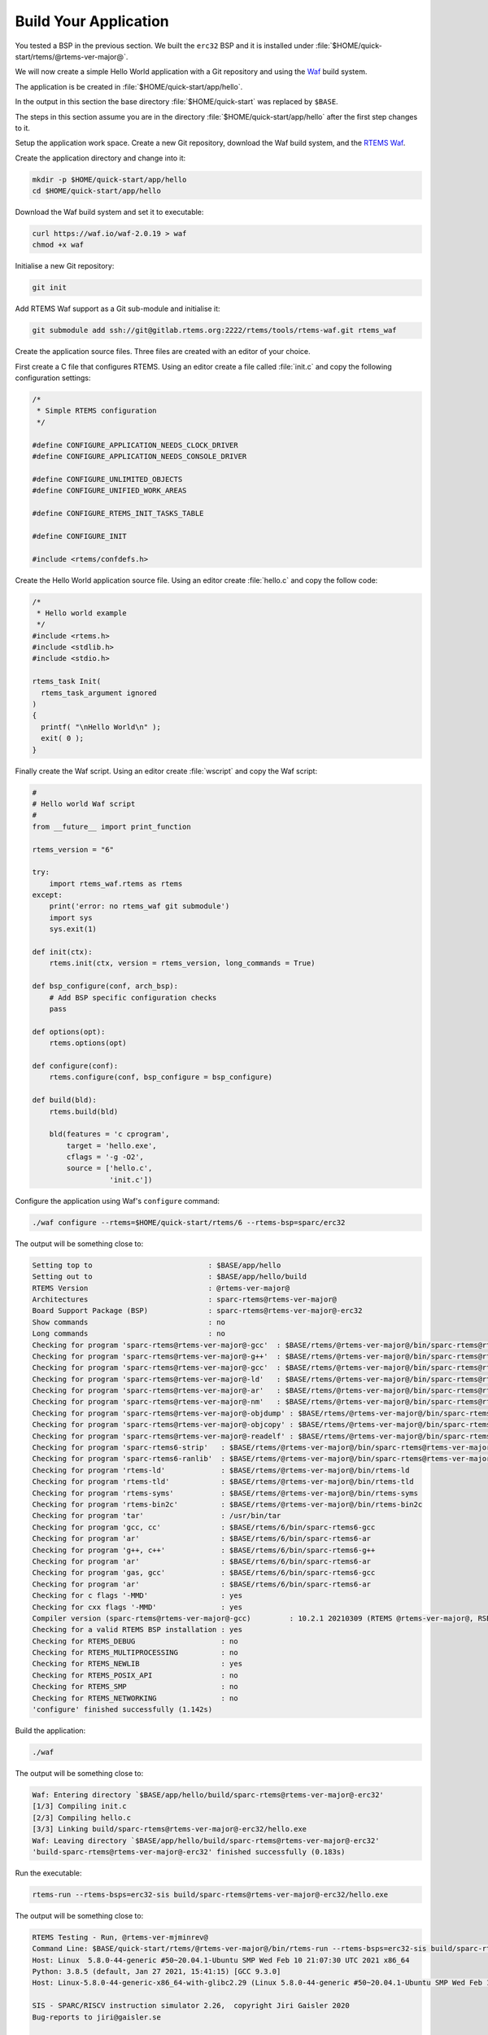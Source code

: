 .. SPDX-License-Identifier: CC-BY-SA-4.0

.. Copyright (C) 2020 Chris Johns

.. _QuickStartAPP:

Build Your Application
======================

You tested a BSP in the previous section.  We built the ``erc32`` BSP
and it is installed under :file:`$HOME/quick-start/rtems/@rtems-ver-major@`.

We will now create a simple Hello World application with a Git
repository and using the `Waf <https://waf.io>`_ build system.

The application is be created in :file:`$HOME/quick-start/app/hello`.

In the output in this section the base directory :file:`$HOME/quick-start` was
replaced by ``$BASE``.

The steps in this section assume you are in the directory
:file:`$HOME/quick-start/app/hello` after the first step changes to
it.

Setup the application work space. Create a new Git repository, download
the Waf build system, and the `RTEMS Waf
<https://gitlab.rtems.org/rtems/tools/rtems-waf>`_.

Create the application directory and change into it:

.. code-block:: none

    mkdir -p $HOME/quick-start/app/hello
    cd $HOME/quick-start/app/hello

Download the Waf build system and set it to executable:

.. code-block:: none

    curl https://waf.io/waf-2.0.19 > waf
    chmod +x waf

Initialise a new Git repository:

.. code-block:: none

    git init

Add RTEMS Waf support as a Git sub-module and initialise it:

.. code-block:: none

    git submodule add ssh://git@gitlab.rtems.org:2222/rtems/tools/rtems-waf.git rtems_waf

Create the application source files. Three files are created with an
editor of your choice.

First create a C file that configures RTEMS. Using an editor create a
file called :file:`init.c` and copy the following configuration
settings:

.. code-block:: c

    /*
     * Simple RTEMS configuration
     */

    #define CONFIGURE_APPLICATION_NEEDS_CLOCK_DRIVER
    #define CONFIGURE_APPLICATION_NEEDS_CONSOLE_DRIVER

    #define CONFIGURE_UNLIMITED_OBJECTS
    #define CONFIGURE_UNIFIED_WORK_AREAS

    #define CONFIGURE_RTEMS_INIT_TASKS_TABLE

    #define CONFIGURE_INIT

    #include <rtems/confdefs.h>

Create the Hello World application source file. Using an editor
create :file:`hello.c` and copy the follow code:

.. code-block:: c

    /*
     * Hello world example
     */
    #include <rtems.h>
    #include <stdlib.h>
    #include <stdio.h>

    rtems_task Init(
      rtems_task_argument ignored
    )
    {
      printf( "\nHello World\n" );
      exit( 0 );
    }

Finally create the Waf script. Using an editor create :file:`wscript`
and copy the Waf script:

.. code-block:: python

    #
    # Hello world Waf script
    #
    from __future__ import print_function

    rtems_version = "6"

    try:
        import rtems_waf.rtems as rtems
    except:
        print('error: no rtems_waf git submodule')
        import sys
        sys.exit(1)

    def init(ctx):
        rtems.init(ctx, version = rtems_version, long_commands = True)

    def bsp_configure(conf, arch_bsp):
        # Add BSP specific configuration checks
        pass

    def options(opt):
        rtems.options(opt)

    def configure(conf):
        rtems.configure(conf, bsp_configure = bsp_configure)

    def build(bld):
        rtems.build(bld)

        bld(features = 'c cprogram',
            target = 'hello.exe',
            cflags = '-g -O2',
            source = ['hello.c',
                      'init.c'])

Configure the application using Waf's ``configure`` command:

.. code-block:: none

    ./waf configure --rtems=$HOME/quick-start/rtems/6 --rtems-bsp=sparc/erc32

The output will be something close to:

.. code-block:: none

     Setting top to                           : $BASE/app/hello
     Setting out to                           : $BASE/app/hello/build
     RTEMS Version                            : @rtems-ver-major@
     Architectures                            : sparc-rtems@rtems-ver-major@
     Board Support Package (BSP)              : sparc-rtems@rtems-ver-major@-erc32
     Show commands                            : no
     Long commands                            : no
     Checking for program 'sparc-rtems@rtems-ver-major@-gcc'  : $BASE/rtems/@rtems-ver-major@/bin/sparc-rtems@rtems-ver-major@-gcc
     Checking for program 'sparc-rtems@rtems-ver-major@-g++'  : $BASE/rtems/@rtems-ver-major@/bin/sparc-rtems@rtems-ver-major@-g++
     Checking for program 'sparc-rtems@rtems-ver-major@-gcc'  : $BASE/rtems/@rtems-ver-major@/bin/sparc-rtems@rtems-ver-major@-gcc
     Checking for program 'sparc-rtems@rtems-ver-major@-ld'   : $BASE/rtems/@rtems-ver-major@/bin/sparc-rtems@rtems-ver-major@-ld
     Checking for program 'sparc-rtems@rtems-ver-major@-ar'   : $BASE/rtems/@rtems-ver-major@/bin/sparc-rtems@rtems-ver-major@-ar
     Checking for program 'sparc-rtems@rtems-ver-major@-nm'   : $BASE/rtems/@rtems-ver-major@/bin/sparc-rtems@rtems-ver-major@-nm
     Checking for program 'sparc-rtems@rtems-ver-major@-objdump' : $BASE/rtems/@rtems-ver-major@/bin/sparc-rtems@rtems-ver-major@-objdump
     Checking for program 'sparc-rtems@rtems-ver-major@-objcopy' : $BASE/rtems/@rtems-ver-major@/bin/sparc-rtems@rtems-ver-major@-objcopy
     Checking for program 'sparc-rtems@rtems-ver-major@-readelf' : $BASE/rtems/@rtems-ver-major@/bin/sparc-rtems@rtems-ver-major@-readelf
     Checking for program 'sparc-rtems6-strip'   : $BASE/rtems/@rtems-ver-major@/bin/sparc-rtems@rtems-ver-major@-strip
     Checking for program 'sparc-rtems6-ranlib'  : $BASE/rtems/@rtems-ver-major@/bin/sparc-rtems@rtems-ver-major@-ranlib
     Checking for program 'rtems-ld'             : $BASE/rtems/@rtems-ver-major@/bin/rtems-ld
     Checking for program 'rtems-tld'            : $BASE/rtems/@rtems-ver-major@/bin/rtems-tld
     Checking for program 'rtems-syms'           : $BASE/rtems/@rtems-ver-major@/bin/rtems-syms
     Checking for program 'rtems-bin2c'          : $BASE/rtems/@rtems-ver-major@/bin/rtems-bin2c
     Checking for program 'tar'                  : /usr/bin/tar
     Checking for program 'gcc, cc'              : $BASE/rtems/6/bin/sparc-rtems6-gcc
     Checking for program 'ar'                   : $BASE/rtems/6/bin/sparc-rtems6-ar
     Checking for program 'g++, c++'             : $BASE/rtems/6/bin/sparc-rtems6-g++
     Checking for program 'ar'                   : $BASE/rtems/6/bin/sparc-rtems6-ar
     Checking for program 'gas, gcc'             : $BASE/rtems/6/bin/sparc-rtems6-gcc
     Checking for program 'ar'                   : $BASE/rtems/6/bin/sparc-rtems6-ar
     Checking for c flags '-MMD'                 : yes
     Checking for cxx flags '-MMD'               : yes
     Compiler version (sparc-rtems@rtems-ver-major@-gcc)         : 10.2.1 20210309 (RTEMS @rtems-ver-major@, RSB 5e449fb5c2cb6812a238f9f9764fd339cbbf05c2, Newlib d10d0d9)
     Checking for a valid RTEMS BSP installation : yes
     Checking for RTEMS_DEBUG                    : no
     Checking for RTEMS_MULTIPROCESSING          : no
     Checking for RTEMS_NEWLIB                   : yes
     Checking for RTEMS_POSIX_API                : no
     Checking for RTEMS_SMP                      : no
     Checking for RTEMS_NETWORKING               : no
     'configure' finished successfully (1.142s)
Build the application:

.. code-block:: none

    ./waf

The output will be something close to:

.. code-block:: none

    Waf: Entering directory `$BASE/app/hello/build/sparc-rtems@rtems-ver-major@-erc32'
    [1/3] Compiling init.c
    [2/3] Compiling hello.c
    [3/3] Linking build/sparc-rtems@rtems-ver-major@-erc32/hello.exe
    Waf: Leaving directory `$BASE/app/hello/build/sparc-rtems@rtems-ver-major@-erc32'
    'build-sparc-rtems@rtems-ver-major@-erc32' finished successfully (0.183s)

Run the executable:

.. code-block:: none

    rtems-run --rtems-bsps=erc32-sis build/sparc-rtems@rtems-ver-major@-erc32/hello.exe

The output will be something close to:

.. code-block:: none

    RTEMS Testing - Run, @rtems-ver-mjminrev@
    Command Line: $BASE/quick-start/rtems/@rtems-ver-major@/bin/rtems-run --rtems-bsps=erc32-sis build/sparc-rtems@rtems-ver-major@-erc32/hello.exe
    Host: Linux  5.8.0-44-generic #50~20.04.1-Ubuntu SMP Wed Feb 10 21:07:30 UTC 2021 x86_64
    Python: 3.8.5 (default, Jan 27 2021, 15:41:15) [GCC 9.3.0]
    Host: Linux-5.8.0-44-generic-x86_64-with-glibc2.29 (Linux 5.8.0-44-generic #50~20.04.1-Ubuntu SMP Wed Feb 10 21:07:30 UTC 2021 x86_64 x86_64)

    SIS - SPARC/RISCV instruction simulator 2.26,  copyright Jiri Gaisler 2020
    Bug-reports to jiri@gaisler.se

    ERC32 emulation enabled

    Loaded build/sparc-rtems@rtems-ver-major@-erc32/hello.exe, entry 0x02000000

    Hello World

    *** FATAL ***
    fatal source: 5 (RTEMS_FATAL_SOURCE_EXIT)
    fatal code: 0 (0x00000000)
    RTEMS version: 6.0.0.586e06ec6222f1cd1f005aa8f4a34a8b33f5d862
    RTEMS tools: 10.2.1 20210309 (RTEMS @rtems-ver-major@, RSB 5e449fb5c2cb6812a238f9f9764fd339cbbf05c2, Newlib d10d0d9)
    executing thread ID: 0x08a010001
    executing thread name: UI1
    cpu 0 in error mode (tt = 0x101)
    158479  0200d500:  91d02000   ta  0x0
    Run time     : 0:00:00.259136

Commit the application to the repository:

.. code-block:: none

    git add init.c hello.c wscript
    git commit -m "My first RTEMS application."
